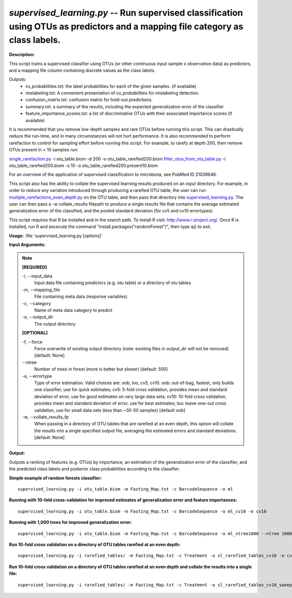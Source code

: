 .. _supervised_learning:

.. index:: supervised_learning.py

*supervised_learning.py* -- Run supervised classification using OTUs as predictors and a mapping file category as class labels.
^^^^^^^^^^^^^^^^^^^^^^^^^^^^^^^^^^^^^^^^^^^^^^^^^^^^^^^^^^^^^^^^^^^^^^^^^^^^^^^^^^^^^^^^^^^^^^^^^^^^^^^^^^^^^^^^^^^^^^^^^^^^^^^^^^^^^^^^^^^^^^^^^^^^^^^^^^^^^^^^^^^^^^^^^^^^^^^^^^^^^^^^^^^^^^^^^^^^^^^^^^^^^^^^^^^^^^^^^^^^^^^^^^^^^^^^^^^^^^^^^^^^^^^^^^^^^^^^^^^^^^^^^^^^^^^^^^^^^^^^^^^^^

**Description:**

This script trains a supervised classifier using OTUs (or other continuous input sample x observation data) as predictors, and a mapping file column containing discrete values as the class labels.

Outputs:
    * cv_probabilities.txt: the label probabilities for each of the         given samples. (if available)
    * mislabeling.txt: A convenient presentation of cv_probabilities         for mislabeling detection.
    * confusion_matrix.txt: confusion matrix for hold-out predictions.
    * summary.txt: a summary of the results, including the expected         generalization error of the classifier
    * feature_importance_scores.txt: a list of discriminative OTUs with their         associated importance scores (if available)

It is recommended that you remove low-depth samples and rare OTUs before running this script. This can drastically reduce the run-time, and in many circumstances will not hurt performance. It is also recommended to perform rarefaction to control for sampling effort before running this script. For example, to rarefy at depth 200, then remove OTUs present in < 10 samples run:

`single_rarefaction.py <./single_rarefaction.html>`_ -i otu_table.biom -d 200 -o otu_table_rarefied200.biom
`filter_otus_from_otu_table.py <./filter_otus_from_otu_table.html>`_ -i otu_table_rarefied200.biom -s 10 -o otu_table_rarefied200.present10.biom

For an overview of the application of supervised classification to microbiota, see PubMed ID 21039646.

This script also has the ability to collate the supervised learning results produced on an input directory. For example, in order to reduce any variation introduced through producing a rarefied OTU table, the user can run `multiple_rarefactions_even_depth.py <./multiple_rarefactions_even_depth.html>`_ on the OTU table, and then pass that directory into `supervised_learning.py <./supervised_learning.html>`_. The user can then pass a -w collate_results filepath to produce a single results file that contains the average estimated generalization error of the classified, and the pooled standard deviation (for cv5 and cv10 errortypes).

This script requires that R be installed and in the search path. To install R visit: http://www.r-project.org/. Once R is installed, run R and excecute the command "install.packages("randomForest")", then type q() to exit.


**Usage:** :file:`supervised_learning.py [options]`

**Input Arguments:**

.. note::

	
	**[REQUIRED]**
		
	-i, `-`-input_data
		Input data file containing predictors (e.g. otu table) or a directory of otu tables
	-m, `-`-mapping_file
		File containing meta data (response variables)
	-c, `-`-category
		Name of meta data category to predict
	-o, `-`-output_dir
		The output directory
	
	**[OPTIONAL]**
		
	-f, `-`-force
		Force overwrite of existing output directory (note: existing files in output_dir will not be removed) [default: None]
	`-`-ntree
		Number of trees in forest (more is better but slower) [default: 500]
	-e, `-`-errortype
		Type of error estimation. Valid choices are: oob, loo, cv5, cv10. oob: out-of-bag, fastest, only builds one classifier, use for quick estimates; cv5: 5-fold cross validation, provides mean and standard deviation of error, use for good estimates on very large data sets; cv10: 10-fold cross validation, provides mean and standard deviation of error, use for best estimates; loo: leave-one-out cross validation, use for small data sets (less than ~30-50 samples) [default oob]
	-w, `-`-collate_results_fp
		When passing in a directory of OTU tables that are rarefied at an even depth, this option will collate the results into a single specified output file, averaging the estimated errors and standard deviations. [default: None]


**Output:**

Outputs a ranking of features (e.g. OTUs) by importance, an estimation of the generalization error of the classifier, and the predicted class labels and posterior class probabilities according to the classifier.


**Simple example of random forests classifier:**

::

	supervised_learning.py -i otu_table.biom -m Fasting_Map.txt -c BarcodeSequence -o ml

**Running with 10-fold cross-validation for improved estimates of generalization error and feature importances:**

::

	supervised_learning.py -i otu_table.biom -m Fasting_Map.txt -c BarcodeSequence -o ml_cv10 -e cv10

**Running with 1,000 trees for improved generalization error:**

::

	supervised_learning.py -i otu_table.biom -m Fasting_Map.txt -c BarcodeSequence -o ml_ntree1000 --ntree 1000

**Run 10-fold cross validation on a directory of OTU tables rarefied at an even depth:**

::

	supervised_learning.py -i rarefied_tables/ -m Fasting_Map.txt -c Treatment -o sl_rarefied_tables_cv10 -e cv10

**Run 10-fold cross validation on a directory of OTU tables rarefied at an even depth and collate the results into a single file:**

::

	supervised_learning.py -i rarefied_tables/ -m Fasting_Map.txt -c Treatment -o sl_rarefied_tables_cv10_sweep -e cv10 -w sl_cv10_sweep.txt


